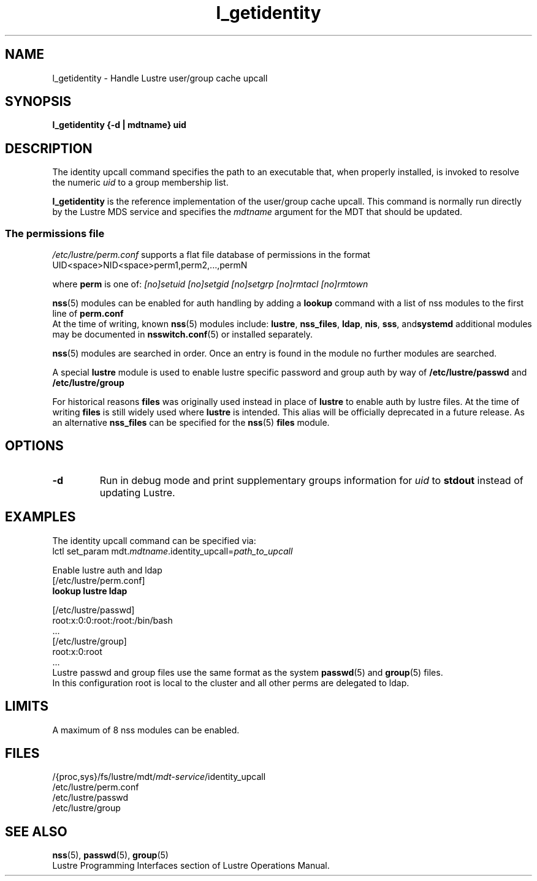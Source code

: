 .TH l_getidentity 1 "Dec 7, 2016" Lustre "utilities"
.SH NAME
l_getidentity \- Handle Lustre user/group cache upcall
.SH SYNOPSIS
.B "l_getidentity {-d | mdtname} uid"
.SH DESCRIPTION
The identity upcall command specifies the path to an executable that,
when properly installed, is invoked to resolve the numeric
.I uid
to a group membership list.
.LP
.B l_getidentity
is the reference implementation of the user/group cache upcall.
This command is normally run directly by the Lustre MDS service
and specifies the
.I mdtname
argument for the MDT that should be updated.
.br
.SS "The permissions file"
.PP
.I /etc/lustre/perm.conf
supports a flat file database of permissions in the format
.br
 UID<space>NID<space>perm1,perm2,...,permN
.br

.br
where
.B perm
is one of:
.I [no]setuid
.I [no]setgid
.I [no]setgrp
.I [no]rmtacl
.I [no]rmtown
.br
 
.br
.BR nss (5)
modules can be enabled for auth handling by adding a 
.B lookup 
command with a list of nss modules to the first line of
.BR perm.conf
.br
At the time of writing, known 
.BR nss (5)
modules include:
.BR lustre ", " nss_files ", " ldap ", " nis ", " sss ", and" systemd
additional modules may be documented in
.BR nsswitch.conf (5)
or installed separately.
.br
 
.br
.BR nss (5)
modules are searched in order. Once an entry is found in
the module no further modules are searched.
.br
 
.br
A special
.B lustre
module is used to enable lustre specific password and group
auth by way of
.B /etc/lustre/passwd
and
.B /etc/lustre/group
.br
 
.br
For historical reasons
.B files
was originally used instead in place of
.B lustre
to enable auth by lustre files. At the time of writing
.B files
is still widely used where
.B lustre
is intended. This alias will be officially deprecated in a future release.
As an alternative
.B nss_files
can be specified for the
.BR nss (5)
.B files
module.
.SH OPTIONS
.TP
.B -d
Run in debug mode and print supplementary groups information for
.I uid
to
.B stdout
instead of updating Lustre.
.SH EXAMPLES
The identity upcall command can be specified via:
.br
.RI "lctl set_param mdt." mdtname .identity_upcall= path_to_upcall
.br
 
.br
Enable lustre auth and ldap
.br
 [/etc/lustre/perm.conf]
.br
.B lookup lustre ldap
.br
 
.br
 [/etc/lustre/passwd]
.br
  root:x:0:0:root:/root:/bin/bash
.br
  ...
.br
 [/etc/lustre/group]
.br
  root:x:0:root
.br
  ...
.br
Lustre passwd and group files use the same format as the system 
.BR passwd (5)
and
.BR group (5)
files.
.br
In this configuration root is local to the cluster and all other perms are delegated to ldap.
.br
.SH LIMITS
A maximum of 8 nss modules can be enabled.
.b4
.SH FILES
.RI /{proc,sys}/fs/lustre/mdt/ mdt-service /identity_upcall
.br
.RI /etc/lustre/perm.conf
.br
.RI /etc/lustre/passwd
.br
.RI /etc/lustre/group
.SH SEE ALSO
.BR nss (5),
.BR passwd (5),
.BR group (5)
.br
Lustre Programming Interfaces section of Lustre Operations Manual.
